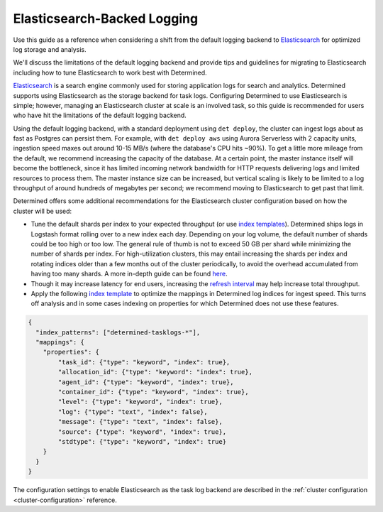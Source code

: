 .. _elasticsearch-logging-backend:

##############################
 Elasticsearch-Backed Logging
##############################

Use this guide as a reference when considering a shift from the default logging backend to
`Elasticsearch <https://www.elastic.co/elasticsearch>`__ for optimized log storage and analysis.

We'll discuss the limitations of the default logging backend and provide tips and guidelines for
migrating to Elasticsearch including how to tune Elasticsearch to work best with Determined.

`Elasticsearch <https://www.elastic.co/elasticsearch>`__ is a search engine commonly used for
storing application logs for search and analytics. Determined supports using Elasticsearch as the
storage backend for task logs. Configuring Determined to use Elasticsearch is simple; however,
managing an Elasticsearch cluster at scale is an involved task, so this guide is recommended for
users who have hit the limitations of the default logging backend.

Using the default logging backend, with a standard deployment using ``det deploy``, the cluster can
ingest logs about as fast as Postgres can persist them. For example, with ``det deploy aws`` using
Aurora Serverless with 2 capacity units, ingestion speed maxes out around 10-15 MB/s (where the
database's CPU hits ~90%). To get a little more mileage from the default, we recommend increasing
the capacity of the database. At a certain point, the master instance itself will become the
bottleneck, since it has limited incoming network bandwidth for HTTP requests delivering logs and
limited resources to process them. The master instance size can be increased, but vertical scaling
is likely to be limited to a log throughput of around hundreds of megabytes per second; we recommend
moving to Elasticsearch to get past that limit.

Determined offers some additional recommendations for the Elasticsearch cluster configuration based
on how the cluster will be used:

-  Tune the default shards per index to your expected throughput (or use `index templates
   <https://www.elastic.co/guide/en/elasticsearch/reference/7.10/index-templates.html>`__).
   Determined ships logs in Logstash format rolling over to a new index each day. Depending on your
   log volume, the default number of shards could be too high or too low. The general rule of thumb
   is not to exceed 50 GB per shard while minimizing the number of shards per index. For
   high-utilization clusters, this may entail increasing the shards per index and rotating indices
   older than a few months out of the cluster periodically, to avoid the overhead accumulated from
   having too many shards. A more in-depth guide can be found `here
   <https://www.elastic.co/guide/en/elasticsearch/reference/current/size-your-shards.html>`__.

-  Though it may increase latency for end users, increasing the `refresh interval
   <https://www.elastic.co/guide/en/elasticsearch/reference/master/tune-for-indexing-speed.html#_unset_or_increase_the_refresh_interval>`__
   may help increase total throughput.

-  Apply the following `index template
   <https://www.elastic.co/guide/en/elasticsearch/reference/current/indices-templates-v1.html>`__ to
   optimize the mappings in Determined log indices for ingest speed. This turns off analysis and in
   some cases indexing on properties for which Determined does not use these features.

.. code:: json

   {
     "index_patterns": ["determined-tasklogs-*"],
     "mappings": {
       "properties": {
           "task_id": {"type": "keyword", "index": true},
           "allocation_id": {"type": "keyword": "index": true},
           "agent_id": {"type": "keyword", "index": true},
           "container_id": {"type": "keyword", "index": true},
           "level": {"type": "keyword", "index": true},
           "log": {"type": "text", "index": false},
           "message": {"type": "text", "index": false},
           "source": {"type": "keyword", "index": true},
           "stdtype": {"type": "keyword", "index": true}
       }
     }
   }

The configuration settings to enable Elasticsearch as the task log backend are described in the
:ref:`cluster configuration <cluster-configuration>` reference.
